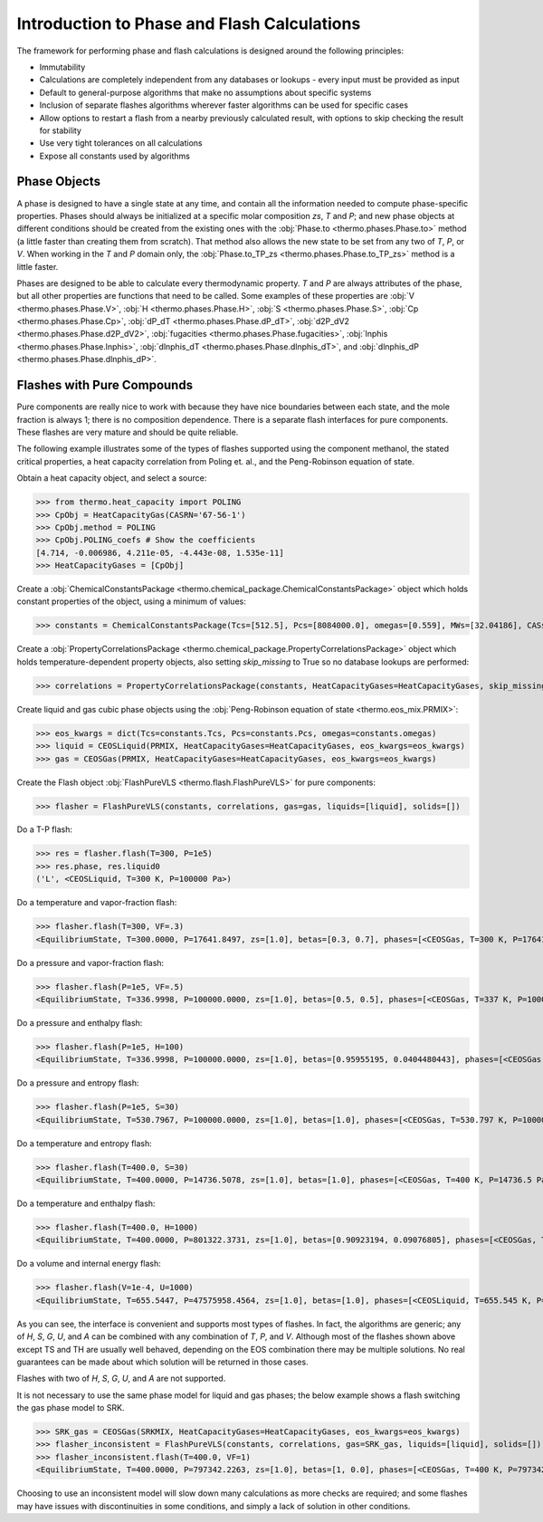 Introduction to Phase and Flash Calculations
============================================
The framework for performing phase and flash calculations is designed around the following principles:

* Immutability
* Calculations are completely independent from any databases or lookups - every input must be provided as input
* Default to general-purpose algorithms that make no assumptions about specific systems
* Inclusion of separate flashes algorithms wherever faster algorithms can be used for specific cases
* Allow options to restart a flash from a nearby previously calculated result, with options to skip checking the result for stability
* Use very tight tolerances on all calculations
* Expose all constants used by algorithms

Phase Objects
-------------
A phase is designed to have a single state at any time, and contain all the information needed to compute phase-specific properties.
Phases should always be initialized at a specific molar composition `zs`, `T` and `P`; and new phase objects at different conditions should be created from the existing ones with the :obj:`Phase.to <thermo.phases.Phase.to>` method (a little faster than creating them from scratch). That method also allows the new state to be set from any two of `T`, `P`, or `V`. When working in the `T` and `P` domain only, the :obj:`Phase.to_TP_zs <thermo.phases.Phase.to_TP_zs>` method is a little faster.

Phases are designed to be able to calculate every thermodynamic property. `T` and `P` are always attributes of the phase, but all other properties are functions that need to be called. Some examples of these properties are :obj:`V <thermo.phases.Phase.V>`, :obj:`H <thermo.phases.Phase.H>`, :obj:`S <thermo.phases.Phase.S>`, :obj:`Cp <thermo.phases.Phase.Cp>`, :obj:`dP_dT <thermo.phases.Phase.dP_dT>`, :obj:`d2P_dV2 <thermo.phases.Phase.d2P_dV2>`, :obj:`fugacities <thermo.phases.Phase.fugacities>`, :obj:`lnphis <thermo.phases.Phase.lnphis>`, :obj:`dlnphis_dT <thermo.phases.Phase.dlnphis_dT>`, and :obj:`dlnphis_dP <thermo.phases.Phase.dlnphis_dP>`.



Flashes with Pure Compounds
---------------------------
Pure components are really nice to work with because they have nice boundaries between each state, and the mole fraction is always 1; there is no composition dependence. There is a separate flash interfaces for pure components. These flashes are very mature and should be quite reliable.

The following example illustrates some of the types of flashes supported using the component methanol, the stated critical properties, a heat capacity correlation from Poling et. al., and the Peng-Robinson equation of state.

Obtain a heat capacity object, and select a source:

>>> from thermo.heat_capacity import POLING
>>> CpObj = HeatCapacityGas(CASRN='67-56-1')
>>> CpObj.method = POLING
>>> CpObj.POLING_coefs # Show the coefficients
[4.714, -0.006986, 4.211e-05, -4.443e-08, 1.535e-11]
>>> HeatCapacityGases = [CpObj]

Create a :obj:`ChemicalConstantsPackage <thermo.chemical_package.ChemicalConstantsPackage>` object which holds constant properties of the object, using a minimum of values:

>>> constants = ChemicalConstantsPackage(Tcs=[512.5], Pcs=[8084000.0], omegas=[0.559], MWs=[32.04186], CASs=['67-56-1'])

Create a :obj:`PropertyCorrelationsPackage <thermo.chemical_package.PropertyCorrelationsPackage>` object which holds temperature-dependent property objects, also setting `skip_missing` to True so no database lookups are performed:

>>> correlations = PropertyCorrelationsPackage(constants, HeatCapacityGases=HeatCapacityGases, skip_missing=True)

Create liquid and gas cubic phase objects using the :obj:`Peng-Robinson equation of state <thermo.eos_mix.PRMIX>`:

>>> eos_kwargs = dict(Tcs=constants.Tcs, Pcs=constants.Pcs, omegas=constants.omegas)
>>> liquid = CEOSLiquid(PRMIX, HeatCapacityGases=HeatCapacityGases, eos_kwargs=eos_kwargs)
>>> gas = CEOSGas(PRMIX, HeatCapacityGases=HeatCapacityGases, eos_kwargs=eos_kwargs)

Create the Flash object :obj:`FlashPureVLS <thermo.flash.FlashPureVLS>` for pure components:

>>> flasher = FlashPureVLS(constants, correlations, gas=gas, liquids=[liquid], solids=[])

Do a T-P flash:

>>> res = flasher.flash(T=300, P=1e5)
>>> res.phase, res.liquid0
('L', <CEOSLiquid, T=300 K, P=100000 Pa>)

Do a temperature and vapor-fraction flash:

>>> flasher.flash(T=300, VF=.3)
<EquilibriumState, T=300.0000, P=17641.8497, zs=[1.0], betas=[0.3, 0.7], phases=[<CEOSGas, T=300 K, P=17641.8 Pa>, <CEOSLiquid, T=300 K, P=17641.8 Pa>]>

Do a pressure and vapor-fraction flash:

>>> flasher.flash(P=1e5, VF=.5)
<EquilibriumState, T=336.9998, P=100000.0000, zs=[1.0], betas=[0.5, 0.5], phases=[<CEOSGas, T=337 K, P=100000 Pa>, <CEOSLiquid, T=337 K, P=100000 Pa>]>

Do a pressure and enthalpy flash:

>>> flasher.flash(P=1e5, H=100)
<EquilibriumState, T=336.9998, P=100000.0000, zs=[1.0], betas=[0.95955195, 0.0404480443], phases=[<CEOSGas, T=337 K, P=100000 Pa>, <CEOSLiquid, T=337 K, P=100000 Pa>]>

Do a pressure and entropy flash:

>>> flasher.flash(P=1e5, S=30)
<EquilibriumState, T=530.7967, P=100000.0000, zs=[1.0], betas=[1.0], phases=[<CEOSGas, T=530.797 K, P=100000 Pa>]>

Do a temperature and entropy flash:

>>> flasher.flash(T=400.0, S=30)
<EquilibriumState, T=400.0000, P=14736.5078, zs=[1.0], betas=[1.0], phases=[<CEOSGas, T=400 K, P=14736.5 Pa>]>

Do a temperature and enthalpy flash:

>>> flasher.flash(T=400.0, H=1000)
<EquilibriumState, T=400.0000, P=801322.3731, zs=[1.0], betas=[0.90923194, 0.09076805], phases=[<CEOSGas, T=400 K, P=801322 Pa>, <CEOSLiquid, T=400 K, P=801322 Pa>]>

Do a volume and internal energy flash:

>>> flasher.flash(V=1e-4, U=1000)
<EquilibriumState, T=655.5447, P=47575958.4564, zs=[1.0], betas=[1.0], phases=[<CEOSLiquid, T=655.545 K, P=4.7576e+07 Pa>]>


As you can see, the interface is convenient and supports most types of flashes. In fact, the algorithms are generic; any of `H`, `S`, `G`, `U`, and `A` can be combined with any combination of `T`, `P`, and `V`. Although most of the flashes shown above except TS and TH are usually well behaved, depending on the EOS combination there may be multiple solutions. No real guarantees can be made about which solution will be returned in those cases.

Flashes with two of  `H`, `S`, `G`, `U`, and `A` are not supported.

It is not necessary to use the same phase model for liquid and gas phases; the below example shows a flash switching the gas phase model to SRK.

>>> SRK_gas = CEOSGas(SRKMIX, HeatCapacityGases=HeatCapacityGases, eos_kwargs=eos_kwargs)
>>> flasher_inconsistent = FlashPureVLS(constants, correlations, gas=SRK_gas, liquids=[liquid], solids=[])
>>> flasher_inconsistent.flash(T=400.0, VF=1)
<EquilibriumState, T=400.0000, P=797342.2263, zs=[1.0], betas=[1, 0.0], phases=[<CEOSGas, T=400 K, P=797342 Pa>, <CEOSLiquid, T=400 K, P=797342 Pa>]>

Choosing to use an inconsistent model will slow down many calculations as more checks are required; and some flashes may have issues with discontinuities in some conditions, and simply a lack of solution in other conditions.




